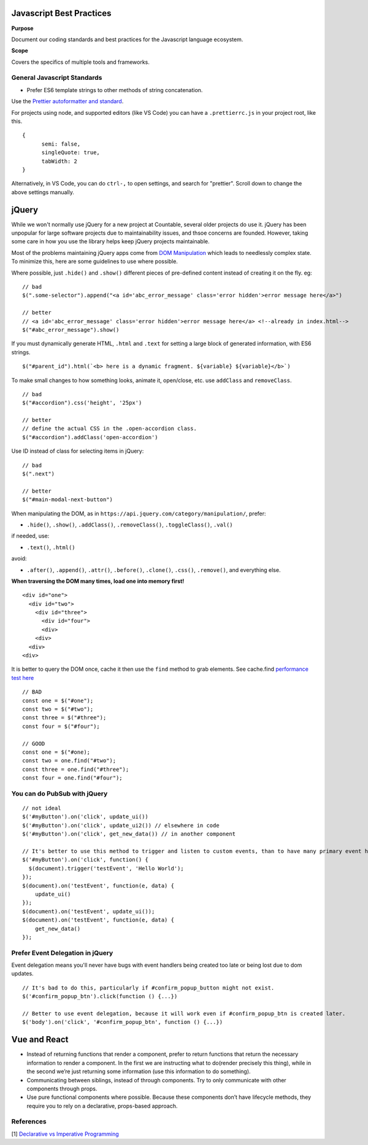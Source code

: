 Javascript Best Practices
=========================

**Purpose**

Document our coding standards and best practices for the Javascript language ecosystem.

**Scope**

Covers the specifics of multiple tools and frameworks.

General Javascript Standards
----------------------------

-  Prefer ES6 template strings to other methods of string concatenation.

Use the `Prettier autoformatter and standard <https://github.com/prettier/prettier>`__.

For projects using node, and supported editors (like VS Code) you can have a ``.prettierrc.js`` in your project root, like this.

::

   {
         semi: false,
         singleQuote: true,
         tabWidth: 2
   }

Alternatively, in VS Code, you can do ``ctrl-,`` to open settings, and search for "prettier". Scroll down to change the above settings manually.


jQuery
======

While we won't normally use jQuery for a new project at Countable, several older projects do use it. jQuery has been unpopular for large software projects due to maintainability issues, and thsoe concerns are founded. However, taking some care in how you use the library helps keep jQuery projects maintainable.

Most of the problems maintaining jQuery apps come from `DOM Manipulation <https://api.jquery.com/category/manipulation/>`__ which leads to needlessly complex state. To minimize this, here are some guidelines to use where possible.

Where possible, just ``.hide()`` and ``.show()`` different pieces of pre-defined content instead of creating it on the fly. eg:

::

   // bad
   $(".some-selector").append("<a id='abc_error_message' class='error hidden'>error message here</a>")

   // better
   // <a id='abc_error_message' class='error hidden'>error message here</a> <!--already in index.html-->
   $("#abc_error_message").show()

If you must dynamically generate HTML, ``.html`` and ``.text`` for setting a large block of generated information, with ES6 strings.

::

   $("#parent_id").html(`<b> here is a dynamic fragment. ${variable} ${variable}</b>`)

To make small changes to how something looks, animate it, open/close, etc. use ``addClass`` and ``removeClass``.

::

   // bad
   $("#accordion").css('height', '25px')

   // better
   // define the actual CSS in the .open-accordion class.
   $("#accordion").addClass('open-accordion')

Use ID instead of class for selecting items in jQuery:

::

   // bad
   $(".next")

   // better
   $("#main-modal-next-button")

When manipulating the DOM, as in ``https://api.jquery.com/category/manipulation/``, prefer:

-  ``.hide()``, ``.show()``, ``.addClass()``, ``.removeClass()``,
   ``.toggleClass()``, ``.val()``

if needed, use:

-  ``.text()``, ``.html()``

avoid:

-  ``.after()``, ``.append()``, ``.attr()``, ``.before()``,
   ``.clone()``, ``.css()``, ``.remove()``, and everything else.

**When traversing the DOM many times, load one into memory first!**

::

   <div id="one">
     <div id="two">
       <div id="three">
         <div id="four">
         <div>
       <div>
     <div>
   <div>

It is better to query the DOM once, cache it then use the ``find`` method to grab elements. See cache.find
`performance test here <https://jsperf.com/selector-vs-find-again/11>`__

::

   // BAD
   const one = $("#one");
   const two = $("#two");
   const three = $("#three");
   const four = $("#four");

   // GOOD
   const one = $("#one);
   const two = one.find("#two");
   const three = one.find("#three");
   const four = one.find("#four");

You can do PubSub with jQuery
-----------------------------

::

   // not ideal
   $('#myButton').on('click', update_ui())
   $('#myButton').on('click', update_ui2()) // elsewhere in code
   $('#myButton').on('click', get_new_data()) // in another component

   // It's better to use this method to trigger and listen to custom events, than to have many primary event handlers. This way, updates can be centralized.
   $('#myButton').on('click', function() {
     $(document).trigger('testEvent', 'Hello World');
   });
   $(document).on('testEvent', function(e, data) { 
       update_ui()
   });
   $(document).on('testEvent', update_ui());
   $(document).on('testEvent', function(e, data) { 
       get_new_data()
   });

Prefer Event Delegation in jQuery
---------------------------------

Event delegation means you'll never have bugs with event handlers being created too late or being lost due to dom updates.

::

   // It's bad to do this, particularly if #confirm_popup_button might not exist.
   $('#confirm_popup_btn').click(function () {...})

   // Better to use event delegation, because it will work even if #confirm_popup_btn is created later.
   $('body').on('click', '#confirm_popup_btn', function () {...})

Vue and React
=============

-  Instead of returning functions that render a component, prefer to return functions that return the necessary information to render a component. In the first we are instructing what to do(render precisely this thing), while in the second we’re just returning some information (use this information to do something).
-  Communicating between siblings, instead of through components. Try to only communicate with other components through props.
-  Use pure functional components where possible. Because these components don’t have lifecycle methods, they require you to rely on a declarative, props-based approach.

References
----------

[1]
`Declarative vs Imperative Programming <https://codeburst.io/declarative-vs-imperative-programming-a8a7c93d9ad2>`__
